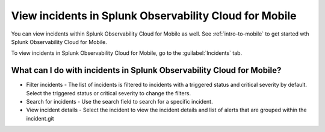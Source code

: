 .. _view-incident-mobile:

View incidents in Splunk Observability Cloud for Mobile
**************************************************************

You can view incidents within Splunk Observability Cloud for Mobile as well. See :ref:`intro-to-mobile` to get started wth Splunk Observability Cloud for Mobile.

To view incidents in Splunk Observability Cloud for Mobile, go to the :guilabel:`Incidents` tab. 

What can I do with incidents in Splunk Observability Cloud for Mobile?
-------------------------------------------------------------------------

* Filter incidents - The list of incidents is filtered to incidents with a triggered status and critical severity by default. Select the triggered status or critical severity to change the filters. 
* Search for incidents - Use the search field to search for a specific incident. 
* View incident details - Select the incident to view the incident details and list of alerts that are grouped within the incident.git 